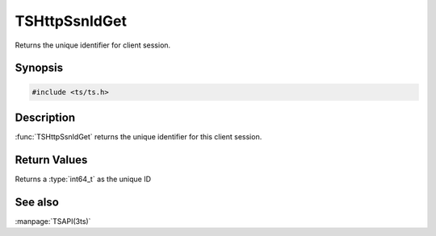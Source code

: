 .. Licensed to the Apache Software Foundation (ASF) under one
   or more contributor license agreements.  See the NOTICE file
   distributed with this work for additional information
   regarding copyright ownership.  The ASF licenses this file
   to you under the Apache License, Version 2.0 (the
   "License"); you may not use this file except in compliance
   with the License.  You may obtain a copy of the License at

   http://www.apache.org/licenses/LICENSE-2.0

   Unless required by applicable law or agreed to in writing, software
   distributed under the License is distributed on an "AS IS" BASIS,
   WITHOUT WARRANTIES OR CONDITIONS OF ANY KIND, either express or implied.
   See the License for the specific language governing permissions and
   limitations under the License.

.. default-domain:: c

TSHttpSsnIdGet
*******************

Returns the unique identifier for client session.

Synopsis
========

.. code-block:: cpp

    #include <ts/ts.h>

.. function:: int64_t TSHttpSsnIdGet(TSHttpSsn ssnp)

Description
===========

:func:`TSHttpSsnIdGet` returns the unique identifier for this client session.

Return Values
=============

Returns a :type:`int64_t` as the unique ID

See also
========

:manpage:`TSAPI(3ts)`
